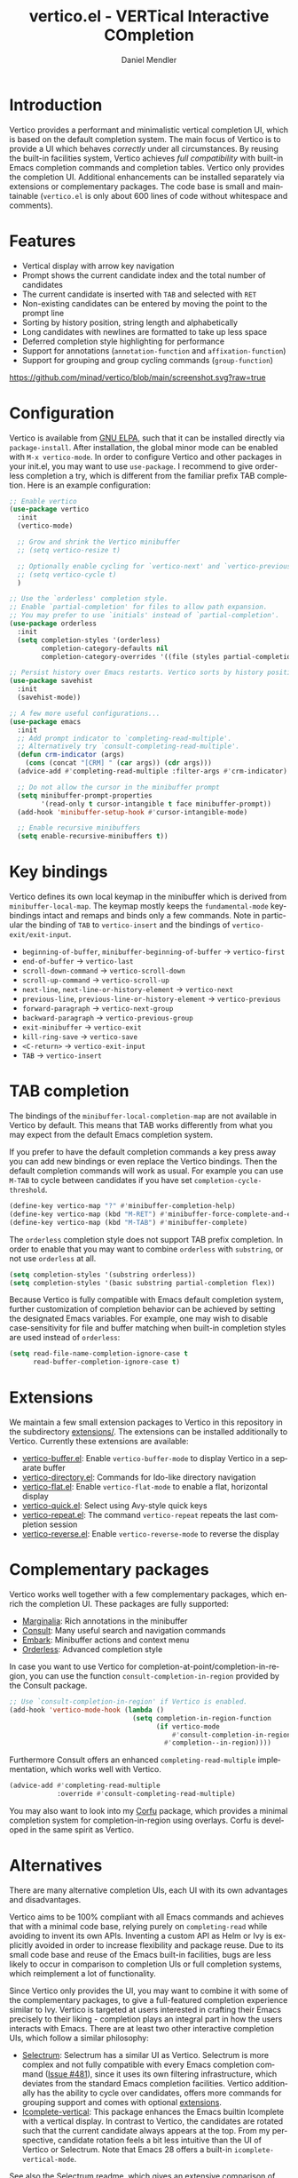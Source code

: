 #+title: vertico.el - VERTical Interactive COmpletion
#+author: Daniel Mendler
#+language: en
#+export_file_name: vertico.texi
#+texinfo_dir_category: Emacs
#+texinfo_dir_title: Vertico: (vertico).
#+texinfo_dir_desc: VERTical Interactive COmpletion.

#+html: <a href="http://elpa.gnu.org/packages/vertico.html"><img alt="GNU ELPA" src="https://elpa.gnu.org/packages/vertico.svg"/></a>
#+html: <a href="http://elpa.gnu.org/devel/vertico.html"><img alt="GNU-devel ELPA" src="https://elpa.gnu.org/devel/vertico.svg"/></a>
#+html: <img src="https://upload.wikimedia.org/wikipedia/commons/thumb/7/75/Vertigomovie_restoration.jpg/800px-Vertigomovie_restoration.jpg" align="right" width="30%">

* Introduction

  Vertico provides a performant and minimalistic vertical completion UI, which
  is based on the default completion system. The main focus of Vertico is to
  provide a UI which behaves /correctly/ under all circumstances. By reusing the
  built-in facilities system, Vertico achieves /full compatibility/ with built-in
  Emacs completion commands and completion tables. Vertico only provides the
  completion UI. Additional enhancements can be installed separately via
  extensions or complementary packages. The code base is small and maintainable
  (~vertico.el~ is only about 600 lines of code without whitespace and comments).

* Features

  - Vertical display with arrow key navigation
  - Prompt shows the current candidate index and the total number of candidates
  - The current candidate is inserted with =TAB= and selected with =RET=
  - Non-existing candidates can be entered by moving the point to the prompt line
  - Sorting by history position, string length and alphabetically
  - Long candidates with newlines are formatted to take up less space
  - Deferred completion style highlighting for performance
  - Support for annotations (~annotation-function~ and ~affixation-function~)
  - Support for grouping and group cycling commands (~group-function~)

  [[https://github.com/minad/vertico/blob/main/screenshot.svg?raw=true]]

* Configuration

  Vertico is available from [[http://elpa.gnu.org/packages/vertico.html][GNU ELPA]], such that it can be installed directly via
  ~package-install~. After installation, the global minor mode can be enabled with
  =M-x vertico-mode=. In order to configure Vertico and other packages in your
  init.el, you may want to use ~use-package~. I recommend to give orderless
  completion a try, which is different from the familiar prefix TAB completion.
  Here is an example configuration:

  #+begin_src emacs-lisp
    ;; Enable vertico
    (use-package vertico
      :init
      (vertico-mode)

      ;; Grow and shrink the Vertico minibuffer
      ;; (setq vertico-resize t)

      ;; Optionally enable cycling for `vertico-next' and `vertico-previous'.
      ;; (setq vertico-cycle t)
      )

    ;; Use the `orderless' completion style.
    ;; Enable `partial-completion' for files to allow path expansion.
    ;; You may prefer to use `initials' instead of `partial-completion'.
    (use-package orderless
      :init
      (setq completion-styles '(orderless)
            completion-category-defaults nil
            completion-category-overrides '((file (styles partial-completion)))))

    ;; Persist history over Emacs restarts. Vertico sorts by history position.
    (use-package savehist
      :init
      (savehist-mode))

    ;; A few more useful configurations...
    (use-package emacs
      :init
      ;; Add prompt indicator to `completing-read-multiple'.
      ;; Alternatively try `consult-completing-read-multiple'.
      (defun crm-indicator (args)
        (cons (concat "[CRM] " (car args)) (cdr args)))
      (advice-add #'completing-read-multiple :filter-args #'crm-indicator)

      ;; Do not allow the cursor in the minibuffer prompt
      (setq minibuffer-prompt-properties
            '(read-only t cursor-intangible t face minibuffer-prompt))
      (add-hook 'minibuffer-setup-hook #'cursor-intangible-mode)

      ;; Enable recursive minibuffers
      (setq enable-recursive-minibuffers t))
  #+end_src

* Key bindings

  Vertico defines its own local keymap in the minibuffer which is derived from
  ~minibuffer-local-map~. The keymap mostly keeps the ~fundamental-mode~
  keybindings intact and remaps and binds only a few commands. Note in particular
  the binding of =TAB= to ~vertico-insert~ and the bindings of
  ~vertico-exit/exit-input~.

  - ~beginning-of-buffer~, ~minibuffer-beginning-of-buffer~ -> ~vertico-first~
  - ~end-of-buffer~ -> ~vertico-last~
  - ~scroll-down-command~ -> ~vertico-scroll-down~
  - ~scroll-up-command~ -> ~vertico-scroll-up~
  - ~next-line~, ~next-line-or-history-element~ -> ~vertico-next~
  - ~previous-line~, ~previous-line-or-history-element~ -> ~vertico-previous~
  - ~forward-paragraph~ -> ~vertico-next-group~
  - ~backward-paragraph~ -> ~vertico-previous-group~
  - ~exit-minibuffer~ -> ~vertico-exit~
  - ~kill-ring-save~ -> ~vertico-save~
  - =<C-return>= -> ~vertico-exit-input~
  - =TAB= -> ~vertico-insert~

* TAB completion

  The bindings of the ~minibuffer-local-completion-map~ are not available in
  Vertico by default. This means that TAB works differently from what you may
  expect from the default Emacs completion system.

  If you prefer to have the default completion commands a key press away you can
  add new bindings or even replace the Vertico bindings. Then the default
  completion commands will work as usual. For example you can use =M-TAB= to cycle
  between candidates if you have set ~completion-cycle-threshold~.

  #+begin_src emacs-lisp
    (define-key vertico-map "?" #'minibuffer-completion-help)
    (define-key vertico-map (kbd "M-RET") #'minibuffer-force-complete-and-exit)
    (define-key vertico-map (kbd "M-TAB") #'minibuffer-complete)
  #+end_src

  The ~orderless~ completion style does not support TAB prefix completion. In
  order to enable that you may want to combine ~orderless~ with ~substring~, or
  not use ~orderless~ at all.

  #+begin_src emacs-lisp
    (setq completion-styles '(substring orderless))
    (setq completion-styles '(basic substring partial-completion flex))
  #+end_src

  Because Vertico is fully compatible with Emacs default completion
  system, further customization of completion behavior can be achieved
  by setting the designated Emacs variables. For example, one may wish
  to disable case-sensitivity for file and buffer matching when built-in
  completion styles are used instead of ~orderless~:

  #+begin_src emacs-lisp
    (setq read-file-name-completion-ignore-case t
          read-buffer-completion-ignore-case t)
  #+end_src

* Extensions

  We maintain a few small extension packages to Vertico in this repository in
  the subdirectory [[https://github.com/minad/vertico/tree/main/extensions][extensions/]]. The extensions can be installed additionally to
  Vertico. Currently these extensions are available:

  - [[https://github.com/minad/vertico/blob/main/extensions/vertico-buffer.el][vertico-buffer.el]]: Enable =vertico-buffer-mode= to display Vertico in a separate buffer
  - [[https://github.com/minad/vertico/blob/main/extensions/vertico-directory.el][vertico-directory.el]]: Commands for Ido-like directory navigation
  - [[https://github.com/minad/vertico/blob/main/extensions/vertico-flat.el][vertico-flat.el]]: Enable =vertico-flat-mode= to enable a flat, horizontal display
  - [[https://github.com/minad/vertico/blob/main/extensions/vertico-quick.el][vertico-quick.el]]: Select using Avy-style quick keys
  - [[https://github.com/minad/vertico/blob/main/extensions/vertico-repeat.el][vertico-repeat.el]]: The command =vertico-repeat= repeats the last completion session
  - [[https://github.com/minad/vertico/blob/main/extensions/vertico-reverse.el][vertico-reverse.el]]: Enable =vertico-reverse-mode= to reverse the display

* Complementary packages

  Vertico works well together with a few complementary packages, which enrich the
  completion UI. These packages are fully supported:

  - [[https://github.com/minad/marginalia][Marginalia]]: Rich annotations in the minibuffer
  - [[https://github.com/minad/consult][Consult]]: Many useful search and navigation commands
  - [[https://github.com/oantolin/embark][Embark]]: Minibuffer actions and context menu
  - [[https://github.com/oantolin/orderless][Orderless]]: Advanced completion style

  In case you want to use Vertico for completion-at-point/completion-in-region,
  you can use the function ~consult-completion-in-region~ provided by the Consult
  package.

  #+begin_src emacs-lisp
    ;; Use `consult-completion-in-region' if Vertico is enabled.
    (add-hook 'vertico-mode-hook (lambda ()
                                   (setq completion-in-region-function
                                         (if vertico-mode
                                             #'consult-completion-in-region
                                           #'completion--in-region))))
  #+end_src

  Furthermore Consult offers an enhanced =completing-read-multiple= implementation,
  which works well with Vertico.

  #+begin_src emacs-lisp
    (advice-add #'completing-read-multiple
                :override #'consult-completing-read-multiple)
  #+end_src

  You may also want to look into my [[https://github.com/minad/corfu][Corfu]] package, which provides a minimal
  completion system for completion-in-region using overlays. Corfu is developed in
  the same spirit as Vertico.

* Alternatives

  There are many alternative completion UIs, each UI with its own advantages and
  disadvantages.

  Vertico aims to be 100% compliant with all Emacs commands and achieves that with
  a minimal code base, relying purely on ~completing-read~ while avoiding to
  invent its own APIs. Inventing a custom API as Helm or Ivy is explicitly avoided
  in order to increase flexibility and package reuse. Due to its small code base
  and reuse of the Emacs built-in facilities, bugs are less likely to occur in
  comparison to completion UIs or full completion systems, which reimplement a lot
  of functionality.

  Since Vertico only provides the UI, you may want to combine it with some of the
  complementary packages, to give a full-featured completion experience similar to
  Ivy. Vertico is targeted at users interested in crafting their Emacs precisely
  to their liking - completion plays an integral part in how the users interacts
  with Emacs. There are at least two other interactive completion UIs, which
  follow a similar philosophy:

  - [[https://github.com/raxod502/selectrum][Selectrum]]: Selectrum has a similar UI as Vertico. Selectrum is more complex
    and not fully compatible with every Emacs completion command ([[https://github.com/raxod502/selectrum/issues/481][Issue #481]]),
    since it uses its own filtering infrastructure, which deviates from the
    standard Emacs completion facilities. Vertico additionally has the ability
    to cycle over candidates, offers more commands for grouping support and
    comes with optional [[#extensions][extensions]].
  - [[https://github.com/oantolin/icomplete-vertical][Icomplete-vertical]]: This package enhances the Emacs builtin Icomplete with a
    vertical display. In contrast to Vertico, the candidates are rotated such that
    the current candidate always appears at the top. From my perspective,
    candidate rotation feels a bit less intuitive than the UI of Vertico or
    Selectrum. Note that Emacs 28 offers a built-in ~icomplete-vertical-mode~.

  See also the [[https://github.com/raxod502/selectrum][Selectrum readme]], which gives an extensive comparison of many
  available completion systems from the perspective of Selectrum.

* Problematic completion commands

  Vertico works well and is robust in most scenarios. However a few completion
  commands make certain assumptions about the completion styles and the
  completion UI. Some of these assumptions may not hold in Vertico and as such
  require minor workarounds.

** ~org-set-tags-command~

   ~org-set-tags-command~ implements a completion table which relies on the ~basic~
   completion style and TAB completion. This table does not work well with Vertico
   and Icomplete. The issue can be mitigated by deactivating most of the Vertico UI
   and relying purely on TAB completion. The UI is still enhanced by Vertico, since
   Vertico shows the available tags.

   #+begin_src emacs-lisp
     (defun disable-selection ()
       (when (eq minibuffer-completion-table #'org-tags-completion-function)
         (setq-local vertico-map minibuffer-local-completion-map
                     completion-cycle-threshold nil
                     completion-styles '(basic))))
     (advice-add #'vertico--setup :before #'disable-selection)
   #+end_src

   *Update:* ~org-set-tags-command~ is changed to use ~completing-read-multiple~ in
   the current Org development version (9.5) as has been [[https://lists.gnu.org/archive/html/emacs-orgmode/2020-07/msg00222.html][proposed before]]. This
   fix improves the compatibilty with many completion UIs, including Vertico.
   See the recent [[https://lists.gnu.org/archive/html/emacs-orgmode/2021-07/msg00287.html][mailing list discussion]].

** ~org-refile~

   ~org-refile~ uses ~org-olpath-completing-read~ to complete the outline path
   in steps, when ~org-refile-use-outline-path~ is non-nil.

   Unfortunately the implementation of this Org completion table is broken. In
   order to fix the issue at the root, the completion table should make use of
   completion boundaries and should be written in the same way as the built-in
   file completion table.

   In order to workaround the issues with the current implementation it is
   recommended to disable the outline path completion in steps. The completion
   on the full path is also faster since the input string matches directly
   against the full path, which works very well with Orderless.

   #+begin_src emacs-lisp
     (setq org-refile-use-outline-path 'file
           org-outline-path-complete-in-steps nil)
   #+end_src

** ~tmm-menubar~

   The text menu bar works well with Vertico but always shows a =*Completions*=
   buffer, which is unwanted if you are using the Vertico UI. This completion
   buffer can be disabled as follows.

   #+begin_src emacs-lisp
     (advice-add #'tmm-add-prompt :after #'minibuffer-hide-completions)
   #+end_src

** Tramp hostname completion

   In combination with Orderless, hostnames are not made available for
   completion after entering =/ssh:=. In order to avoid this problem, the =basic=
   completion style should be specified for the file completion category.

   #+begin_src emacs-lisp
     (setq completion-styles '(orderless)
           completion-category-overrides '((file (styles basic partial-completion))))
   #+end_src

   For users who are familiar with the =completion-style= machinery: You may also
   define a custom completion style which sets in only for remote files!

   #+begin_src emacs-lisp
     (defun basic-remote-try-completion (string table pred point)
       (and (vertico--remote-p string)
            (completion-basic-try-completion string table pred point)))
     (defun basic-remote-all-completions (string table pred point)
       (and (vertico--remote-p string)
            (completion-basic-all-completions string table pred point)))
     (add-to-list
      'completion-styles-alist
      '(basic-remote basic-remote-try-completion basic-remote-all-completions nil))
     (setq completion-styles '(orderless)
           completion-category-overrides '((file (styles basic-remote partial-completion))))
   #+end_src

* Contributions

  Since this package is part of [[http://elpa.gnu.org/packages/vertico.html][GNU ELPA]] contributions require a copyright
  assignment to the FSF.
